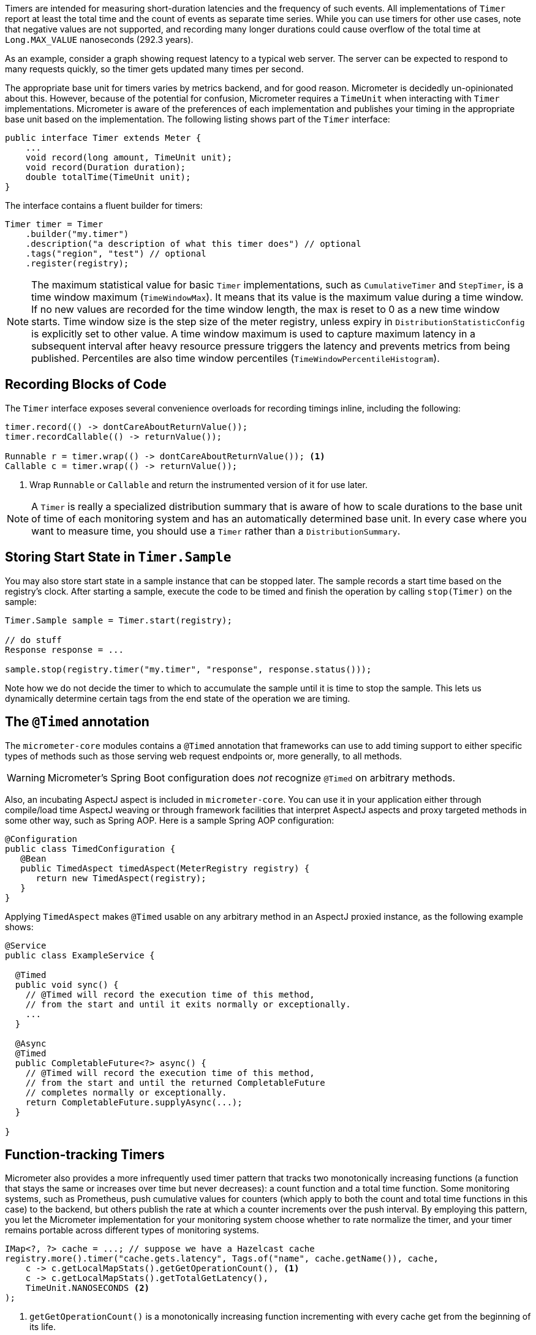 Timers are intended for measuring short-duration latencies and the frequency of such events. All implementations of `Timer` report at least the total time and the count of events as separate time series. While you can use timers for other use cases, note that negative values are not supported, and recording many longer durations could cause overflow of the total time at `Long.MAX_VALUE` nanoseconds (292.3 years).

As an example, consider a graph showing request latency to a typical web server. The server can be expected to respond to many requests quickly, so the timer gets updated many times per second.

The appropriate base unit for timers varies by metrics backend, and for good reason. Micrometer is decidedly un-opinionated about this. However, because of the potential for confusion, Micrometer requires a `TimeUnit` when interacting with `Timer` implementations. Micrometer is aware of the preferences of each implementation and publishes your timing in the appropriate base unit based on the implementation. The following listing shows part of the `Timer` interface:

[source,java]
----
public interface Timer extends Meter {
    ...
    void record(long amount, TimeUnit unit);
    void record(Duration duration);
    double totalTime(TimeUnit unit);
}
----

The interface contains a fluent builder for timers:

[source,java]
----
Timer timer = Timer
    .builder("my.timer")
    .description("a description of what this timer does") // optional
    .tags("region", "test") // optional
    .register(registry);
----

NOTE: The maximum statistical value for basic `Timer` implementations, such as `CumulativeTimer` and `StepTimer`, is a time window maximum (`TimeWindowMax`).
It means that its value is the maximum value during a time window.
If no new values are recorded for the time window length, the max is reset to 0 as a new time window starts.
Time window size is the step size of the meter registry, unless expiry in `DistributionStatisticConfig` is explicitly set to other value.
A time window maximum is used to capture maximum latency in a subsequent interval after heavy resource pressure triggers the latency and prevents metrics from being published.
Percentiles are also time window percentiles (`TimeWindowPercentileHistogram`).

== Recording Blocks of Code

The `Timer` interface exposes several convenience overloads for recording timings inline, including the following:

[source,java]
----
timer.record(() -> dontCareAboutReturnValue());
timer.recordCallable(() -> returnValue());

Runnable r = timer.wrap(() -> dontCareAboutReturnValue()); <1>
Callable c = timer.wrap(() -> returnValue());
----
<1> Wrap `Runnable` or `Callable` and return the instrumented version of it for use later.

NOTE: A `Timer` is really a specialized distribution summary that is aware of how to scale durations to the base unit of time of each monitoring system and has an automatically
determined base unit. In every case where you want to measure time, you should use a `Timer` rather than a `DistributionSummary`.

== Storing Start State in `Timer.Sample`

You may also store start state in a sample instance that can be stopped later. The sample records a start time based on the registry's clock. After starting a sample, execute the code to be timed and finish the operation by calling `stop(Timer)` on the sample:

[source, java]
----
Timer.Sample sample = Timer.start(registry);

// do stuff
Response response = ...

sample.stop(registry.timer("my.timer", "response", response.status()));
----

Note how we do not decide the timer to which to accumulate the sample until it is time to stop the sample. This lets us dynamically determine certain tags from the end state of the operation we are timing.

== The `@Timed` annotation

The `micrometer-core` modules contains a `@Timed` annotation that frameworks can use to add timing support to either specific types of methods such as those serving web request endpoints or, more generally, to all methods.

WARNING: Micrometer's Spring Boot configuration does _not_ recognize `@Timed` on arbitrary methods.

Also, an incubating AspectJ aspect is included in `micrometer-core`. You can use it in your application either through compile/load time AspectJ weaving or through framework facilities that interpret AspectJ aspects and proxy targeted methods in some other way, such as Spring AOP. Here is a sample Spring AOP configuration:

[source,java]
----
@Configuration
public class TimedConfiguration {
   @Bean
   public TimedAspect timedAspect(MeterRegistry registry) {
      return new TimedAspect(registry);
   }
}
----

Applying `TimedAspect` makes `@Timed` usable on any arbitrary method in an AspectJ proxied instance, as the following example shows:

[source,java]
----
@Service
public class ExampleService {

  @Timed
  public void sync() {
    // @Timed will record the execution time of this method,
    // from the start and until it exits normally or exceptionally.
    ...
  }

  @Async
  @Timed
  public CompletableFuture<?> async() {
    // @Timed will record the execution time of this method,
    // from the start and until the returned CompletableFuture
    // completes normally or exceptionally.
    return CompletableFuture.supplyAsync(...);
  }

}
----

== Function-tracking Timers

Micrometer also provides a more infrequently used timer pattern that tracks two monotonically increasing functions (a function that stays the same or increases over time but never decreases): a count function and a total time function. Some monitoring systems, such as Prometheus, push cumulative values for counters (which apply to both the count and total time functions in this case) to the backend, but others publish the rate at which a counter increments over the push interval. By employing this pattern, you let the Micrometer implementation for your monitoring system choose whether to rate normalize the timer, and your timer remains portable across different types of monitoring systems.

[source, java]
-----
IMap<?, ?> cache = ...; // suppose we have a Hazelcast cache
registry.more().timer("cache.gets.latency", Tags.of("name", cache.getName()), cache,
    c -> c.getLocalMapStats().getGetOperationCount(), <1>
    c -> c.getLocalMapStats().getTotalGetLatency(),
    TimeUnit.NANOSECONDS <2>
);
-----

<1> `getGetOperationCount()` is a monotonically increasing function incrementing with every cache get from the beginning of its life.
<2> This represents the unit of time represented by `getTotalGetLatency()`. Each registry implementation specifies what its expected base unit of time is, and the total time reported will be scaled to this value.

The function-tracking timer, in concert with the monitoring system's rate normalizing functionality (whether this is an artifact of the query language or the way data is pushed to the system), adds a layer of richness to the cumulative value of the functions themselves. You can reason about the _rate_ of throughput and latency, whether that rate is within an acceptable bound, is increasing or decreasing over time, and so on.

WARNING: Micrometer cannot guarantee the monotonicity of the count and total time functions for you. By using this signature, you are asserting their monotonicity based on what you know about their definitions.

There is also a fluent builder for function timers on the `FunctionTimer` interface itself, providing access to less frequently used options, such as base units and description. You can register the timer as the last step of its construction by calling `register(MeterRegistry)`:

[source, java]
----
IMap<?, ?> cache = ...

FunctionTimer.builder("cache.gets.latency", cache,
        c -> c.getLocalMapStats().getGetOperationCount(),
        c -> c.getLocalMapStats().getTotalGetLatency(),
        TimeUnit.NANOSECONDS)
    .tags("name", cache.getName())
    .description("Cache gets")
    .register(registry);
----

== Pause Detection

Micrometer uses the `LatencyUtils` package to compensate for https://highscalability.com/blog/2015/10/5/your-load-generator-is-probably-lying-to-you-take-the-red-pi.html[coordinated omission] -- extra latency arising from system and VM pauses that skew your latency statistics downward. Distribution statistics, such as percentiles and SLA counts, are influenced by a pause detector implementation that adds additional latency here and there to compensate for pauses.

Micrometer supports two pause detector implementations: a clock-drift based detector and a no-op detector. Before Micrometer 1.0.10/1.1.4/1.2.0, a clock-drift detector was configured by default to report as-accurate-as-possible metrics without further configuration. Since 1.0.10/1.1.4/1.2.0, the no-op detector is configured by default, but the clock-drift detector can be configured as shown in the next example.

The clock-drift based detector has a configurable sleep interval and pause threshold. CPU consumption is inversely proportional to `sleepInterval`, as is pause detection accuracy. 100ms for both values is a reasonable default to offer decent detection of long pause events while consuming a negligible amount of CPU time.

You can customize the pause detector as follows:

[source,java]
----
registry.config().pauseDetector(new ClockDriftPauseDetector(sleepInterval, pauseThreshold));
registry.config().pauseDetector(new NoPauseDetector());
----

In the future, we may provide further detector implementations. Some pauses may be able to be inferred from GC logging in some circumstances, for example, without requiring a constant CPU load, however minimal. Also, a future JDK may provide direct access to pause events.

== Memory Footprint Estimation

Timers are the most memory-consuming meter, and their total footprint can vary dramatically, depending on which options you choose. The following table of memory consumption is based on the use of various features. These figures assume no tags and a ring buffer length of 3. Adding tags adds somewhat to the total, as does increasing the buffer length. Total storage can also vary somewhat depending on the registry implementation.

* R = Ring buffer length. We assume the default of 3 in all examples. R is set with `Timer.Builder#distributionStatisticBufferLength`.
* B = Total histogram buckets. Can be SLA boundaries or percentile histogram buckets. By default, timers are clamped to a minimum expected value of 1ms and a maximum expected value of 30 seconds, yielding 66 buckets for percentile histograms, when applicable.
* I = Interval estimator for pause compensation. 1.7 kb.
* M = Time-decaying max. 104 bytes.
* Fb = Fixed boundary histogram. 8b * B * R.
* Pp = Percentile precision. By default, it is 1. Generally in the range [0, 3]. Pp is set with `Timer.Builder#percentilePrecision`.
* Hdr(Pp) = High dynamic range histogram.
  - When Pp = 0: 1.9kb * R + 0.8kb
  - When Pp = 1: 3.8kb * R + 1.1kb
  - When Pp = 2: 18.2kb * R + 4.7kb
  - When Pp = 3: 66kb * R + 33kb

[width="80%",options="header"]
|=========================================================
|Pause detection |Client-side percentiles |Histogram and/or SLAs |Formula | Example

|Yes |No  |No  |I + M| ~1.8kb
|Yes |No  |Yes |I + M + Fb|For default percentile histogram, ~7.7kb
|Yes |Yes |Yes |I + M + Hdr(Pp)|For the addition of a 0.95 percentile with defaults otherwise, ~14.3kb
|No  |No  |No  |M| ~0.1kb
|No  |No  |Yes |M + Fb|For default percentile histogram, ~6kb
|No  |Yes |Yes |M + Hdr(Pp)|For the addition of a 0.95 percentile with defaults otherwise, ~12.6kb
|=========================================================

NOTE: For Prometheus, specifically, R is _always_ equal to 1, regardless of how you attempt to configure it through `Timer.Builder`. This special case exists because Prometheus expects cumulative histogram data that never rolls over.
